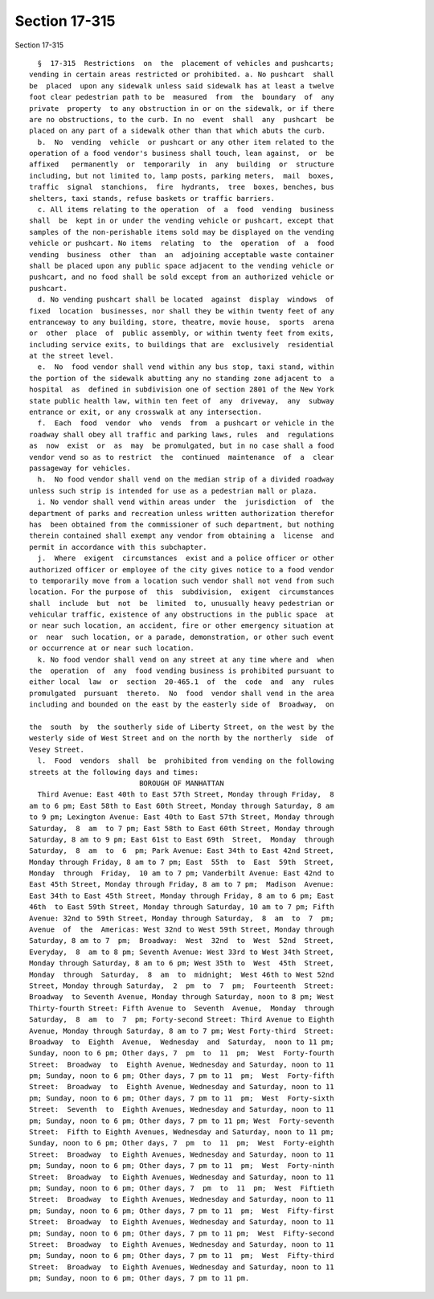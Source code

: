 Section 17-315
==============

Section 17-315 ::    
        
     
        §  17-315  Restrictions  on  the  placement of vehicles and pushcarts;
      vending in certain areas restricted or prohibited. a. No pushcart  shall
      be  placed  upon any sidewalk unless said sidewalk has at least a twelve
      foot clear pedestrian path to be  measured  from  the  boundary  of  any
      private  property  to any obstruction in or on the sidewalk, or if there
      are no obstructions, to the curb. In no  event  shall  any  pushcart  be
      placed on any part of a sidewalk other than that which abuts the curb.
        b.  No  vending  vehicle  or pushcart or any other item related to the
      operation of a food vendor's business shall touch, lean against,  or  be
      affixed   permanently  or  temporarily  in  any  building  or  structure
      including, but not limited to, lamp posts, parking meters,  mail  boxes,
      traffic  signal  stanchions,  fire  hydrants,  tree  boxes, benches, bus
      shelters, taxi stands, refuse baskets or traffic barriers.
        c. All items relating to the operation  of  a  food  vending  business
      shall  be  kept in or under the vending vehicle or pushcart, except that
      samples of the non-perishable items sold may be displayed on the vending
      vehicle or pushcart. No items  relating  to  the  operation  of  a  food
      vending  business  other  than  an  adjoining acceptable waste container
      shall be placed upon any public space adjacent to the vending vehicle or
      pushcart, and no food shall be sold except from an authorized vehicle or
      pushcart.
        d. No vending pushcart shall be located  against  display  windows  of
      fixed  location  businesses, nor shall they be within twenty feet of any
      entranceway to any building, store, theatre, movie house,  sports  arena
      or  other  place  of  public assembly, or within twenty feet from exits,
      including service exits, to buildings that are  exclusively  residential
      at the street level.
        e.  No  food vendor shall vend within any bus stop, taxi stand, within
      the portion of the sidewalk abutting any no standing zone adjacent to  a
      hospital  as  defined in subdivision one of section 2801 of the New York
      state public health law, within ten feet of  any  driveway,  any  subway
      entrance or exit, or any crosswalk at any intersection.
        f.  Each  food  vendor  who  vends  from  a pushcart or vehicle in the
      roadway shall obey all traffic and parking laws, rules  and  regulations
      as  now  exist  or  as  may  be promulgated, but in no case shall a food
      vendor vend so as to restrict  the  continued  maintenance  of  a  clear
      passageway for vehicles.
        h.  No food vendor shall vend on the median strip of a divided roadway
      unless such strip is intended for use as a pedestrian mall or plaza.
        i. No vendor shall vend within areas under  the  jurisdiction  of  the
      department of parks and recreation unless written authorization therefor
      has  been obtained from the commissioner of such department, but nothing
      therein contained shall exempt any vendor from obtaining a  license  and
      permit in accordance with this subchapter.
        j.  Where  exigent  circumstances  exist and a police officer or other
      authorized officer or employee of the city gives notice to a food vendor
      to temporarily move from a location such vendor shall not vend from such
      location. For the purpose of  this  subdivision,  exigent  circumstances
      shall  include  but  not  be  limited  to, unusually heavy pedestrian or
      vehicular traffic, existence of any obstructions in the public space  at
      or near such location, an accident, fire or other emergency situation at
      or  near  such location, or a parade, demonstration, or other such event
      or occurrence at or near such location.
        k. No food vendor shall vend on any street at any time where and  when
      the  operation  of  any  food vending business is prohibited pursuant to
      either local  law  or  section  20-465.1  of  the  code  and  any  rules
      promulgated  pursuant  thereto.  No  food  vendor shall vend in the area
      including and bounded on the east by the easterly side of  Broadway,  on
    
      the  south  by  the southerly side of Liberty Street, on the west by the
      westerly side of West Street and on the north by the northerly  side  of
      Vesey Street.
        l.  Food  vendors  shall  be  prohibited from vending on the following
      streets at the following days and times:
                                BOROUGH OF MANHATTAN
        Third Avenue: East 40th to East 57th Street, Monday through Friday,  8
      am to 6 pm; East 58th to East 60th Street, Monday through Saturday, 8 am
      to 9 pm; Lexington Avenue: East 40th to East 57th Street, Monday through
      Saturday,  8  am  to 7 pm; East 58th to East 60th Street, Monday through
      Saturday, 8 am to 9 pm; East 61st to East 69th  Street,  Monday  through
      Saturday,  8  am  to  6  pm; Park Avenue: East 34th to East 42nd Street,
      Monday through Friday, 8 am to 7 pm; East  55th  to  East  59th  Street,
      Monday  through  Friday,  10 am to 7 pm; Vanderbilt Avenue: East 42nd to
      East 45th Street, Monday through Friday, 8 am to 7 pm;  Madison  Avenue:
      East 34th to East 45th Street, Monday through Friday, 8 am to 6 pm; East
      46th  to East 59th Street, Monday through Saturday, 10 am to 7 pm; Fifth
      Avenue: 32nd to 59th Street, Monday through Saturday,  8  am  to  7  pm;
      Avenue  of  the  Americas: West 32nd to West 59th Street, Monday through
      Saturday, 8 am to 7  pm;  Broadway:  West  32nd  to  West  52nd  Street,
      Everyday,  8  am to 8 pm; Seventh Avenue: West 33rd to West 34th Street,
      Monday through Saturday, 8 am to 6 pm; West 35th to  West  45th  Street,
      Monday  through  Saturday,  8  am  to  midnight;  West 46th to West 52nd
      Street, Monday through Saturday,  2  pm  to  7  pm;  Fourteenth  Street:
      Broadway  to Seventh Avenue, Monday through Saturday, noon to 8 pm; West
      Thirty-fourth Street: Fifth Avenue to  Seventh  Avenue,  Monday  through
      Saturday,  8  am  to  7  pm; Forty-second Street: Third Avenue to Eighth
      Avenue, Monday through Saturday, 8 am to 7 pm; West Forty-third  Street:
      Broadway  to  Eighth  Avenue,  Wednesday  and  Saturday,  noon to 11 pm;
      Sunday, noon to 6 pm; Other days, 7  pm  to  11  pm;  West  Forty-fourth
      Street:  Broadway  to  Eighth Avenue, Wednesday and Saturday, noon to 11
      pm; Sunday, noon to 6 pm; Other days, 7 pm to 11  pm;  West  Forty-fifth
      Street:  Broadway  to  Eighth Avenue, Wednesday and Saturday, noon to 11
      pm; Sunday, noon to 6 pm; Other days, 7 pm to 11  pm;  West  Forty-sixth
      Street:  Seventh  to  Eighth Avenues, Wednesday and Saturday, noon to 11
      pm; Sunday, noon to 6 pm; Other days, 7 pm to 11 pm; West  Forty-seventh
      Street:  Fifth to Eighth Avenues, Wednesday and Saturday, noon to 11 pm;
      Sunday, noon to 6 pm; Other days, 7  pm  to  11  pm;  West  Forty-eighth
      Street:  Broadway  to Eighth Avenues, Wednesday and Saturday, noon to 11
      pm; Sunday, noon to 6 pm; Other days, 7 pm to 11  pm;  West  Forty-ninth
      Street:  Broadway  to Eighth Avenues, Wednesday and Saturday, noon to 11
      pm; Sunday, noon to 6 pm; Other days, 7  pm  to  11  pm;  West  Fiftieth
      Street:  Broadway  to Eighth Avenues, Wednesday and Saturday, noon to 11
      pm; Sunday, noon to 6 pm; Other days, 7 pm to 11  pm;  West  Fifty-first
      Street:  Broadway  to Eighth Avenues, Wednesday and Saturday, noon to 11
      pm; Sunday, noon to 6 pm; Other days, 7 pm to 11 pm;  West  Fifty-second
      Street:  Broadway  to Eighth Avenues, Wednesday and Saturday, noon to 11
      pm; Sunday, noon to 6 pm; Other days, 7 pm to 11  pm;  West  Fifty-third
      Street:  Broadway  to Eighth Avenues, Wednesday and Saturday, noon to 11
      pm; Sunday, noon to 6 pm; Other days, 7 pm to 11 pm.
    
    
    
    
    
    
    